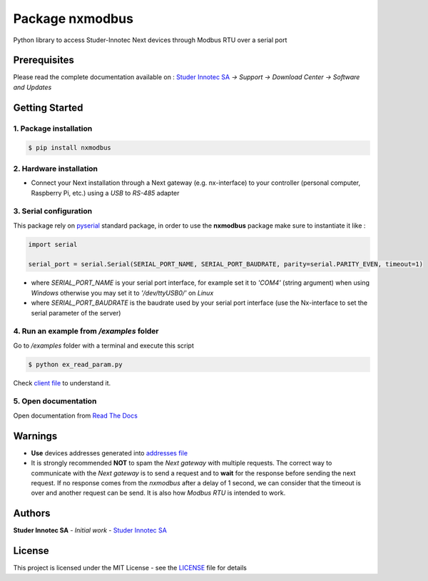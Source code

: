 Package **nxmodbus**
=========================

Python library to access Studer-Innotec Next devices through Modbus RTU over a serial port

Prerequisites
----------------

Please read the complete documentation available on : `Studer Innotec SA`_ *-> Support -> Download Center -> Software and Updates*

Getting Started
----------------

1. Package installation
^^^^^^^^^^^^^^^^^^^^^^^^^^^^^^^

.. code-block:: console

    $ pip install nxmodbus

2. Hardware installation
^^^^^^^^^^^^^^^^^^^^^^^^^^^^^^^

- Connect your Next installation through a Next gateway (e.g. nx-interface) to your controller (personal computer, Raspberry Pi, etc.) using a *USB* to *RS-485* adapter

3. Serial configuration
^^^^^^^^^^^^^^^^^^^^^^^^^^^^^^^

This package rely on `pyserial`_ standard package, in order to use the **nxmodbus** package make sure to instantiate it like :

.. code-block:: python

    import serial

    serial_port = serial.Serial(SERIAL_PORT_NAME, SERIAL_PORT_BAUDRATE, parity=serial.PARITY_EVEN, timeout=1)

- where `SERIAL_PORT_NAME` is your serial port interface, for example set it to *'COM4'* (string argument) when using *Windows* otherwise you may set it to *'/dev/ttyUSB0/'* on *Linux*
- where `SERIAL_PORT_BAUDRATE` is the baudrate used by your serial port interface (use the Nx-interface to set the serial parameter of the server)

4. Run an example from `/examples` folder
^^^^^^^^^^^^^^^^^^^^^^^^^^^^^^^^^^^^^^^^^^^^^^^^^^^^^^^^^^^^^^

Go to */examples* folder with a terminal and execute this script

.. code-block:: console

    $ python ex_read_param.py

Check `client file`_ to understand it.

5. Open documentation
^^^^^^^^^^^^^^^^^^^^^^^^^^^^^^^

Open documentation from `Read The Docs`_

Warnings
----------------

- **Use** devices addresses generated into `addresses file`_
- It is strongly recommended **NOT** to spam the *Next gateway* with multiple requests. The correct way to communicate with the *Next gateway* is to send a request and to **wait** for the response before sending the next request. If no response comes from the *nxmodbus* after a delay of 1 second, we can consider that the timeout is over and another request can be send. It is also how *Modbus RTU* is intended to work.

Authors
----------------

**Studer Innotec SA** - *Initial work* - `Studer Innotec SA`_

License
----------------

This project is licensed under the MIT License - see the `LICENSE`_ file for details

.. External References:
.. _Studer Innotec SA: https://www.studer-innotec.com
.. _addresses file: https://nxmodbus.readthedocs.io/en/latest/addresses.html
.. _client file: https://nxmodbus.readthedocs.io/en/latest/client.html
.. _Read The Docs: https://nxmodbus.readthedocs.io/en/latest/index.html
.. _LICENSE: https://nxmodbus.readthedocs.io/en/latest/license.html
.. _pyserial: https://pyserial.readthedocs.io/en/latest/shortintro.html
